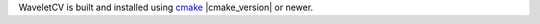 WaveletCV is built and installed using
`cmake <https://cmake.org/cmake/help/latest/manual/cmake.1.html>`_
|cmake_version| or newer.

.. code-block:: bash
    :substitutions:

    # Download
    git clone |github_url|.git
    cd |github_repo|
    git checkout |github_version_tag|

    # Configure
    mkdir build
    cmake -B build -DCMAKE_BUILD_TYPE=Release

    # Build
    cmake ---build build

    # Install To /usr/local
    sudo cmake --install build
